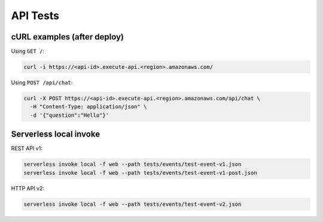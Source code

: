 API Tests
=========

cURL examples (after deploy)
----------------------------

Using ``GET /``:

.. code-block:: bash

   curl -i https://<api-id>.execute-api.<region>.amazonaws.com/

Using ``POST /api/chat``:

.. code-block:: bash

   curl -X POST https://<api-id>.execute-api.<region>.amazonaws.com/api/chat \
     -H "Content-Type: application/json" \
     -d '{"question":"Hello"}'

Serverless local invoke
-----------------------

REST API v1:

.. code-block:: bash

   serverless invoke local -f web --path tests/events/test-event-v1.json
   serverless invoke local -f web --path tests/events/test-event-v1-post.json

HTTP API v2:

.. code-block:: bash

   serverless invoke local -f web --path tests/events/test-event-v2.json
